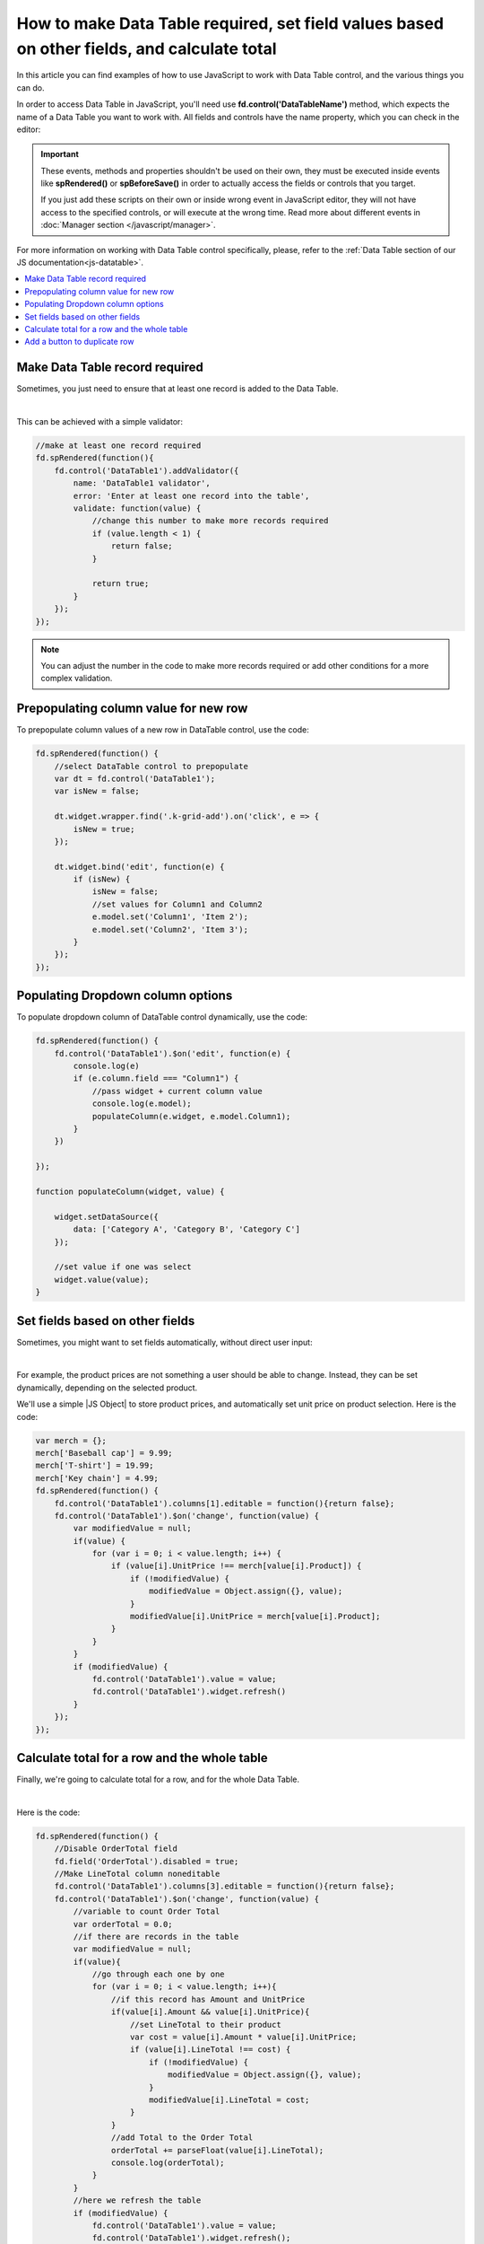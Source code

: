 .. title:: Work with Data Table using JS on Plumsail Forms for SharePoint

.. meta::
   :description: How to make Data Table required, set field values based on other fields, calculate total
   
How to make Data Table required, set field values based on other fields, and calculate total
============================================================================================

In this article you can find examples of how to use JavaScript to work with Data Table control, and the various things you can do.

In order to access Data Table in JavaScript, you'll need use **fd.control('DataTableName')** method, which expects the name of a Data Table you want to work with.
All fields and controls have the name property, which you can check in the editor:

.. image:: ../images/how-to/data-table-cases/how-to-data-table-cases-name.png
   :alt: Name of the Data Table

.. important::  These events, methods and properties shouldn't be used on their own, they must be executed inside events 
                like **spRendered()** or **spBeforeSave()** in order to actually access the fields or controls that you target.

                If you just add these scripts on their own or inside wrong event in JavaScript editor,
                they will not have access to the specified controls, or will execute at the wrong time.
                Read more about different events in :doc:`Manager section </javascript/manager>`.

For more information on working with Data Table control specifically, please, refer to the :ref:`Data Table section of our JS documentation<js-datatable>`.

.. contents::
 :local:
 :depth: 1


Make Data Table record required
-----------------------------------------------------------
Sometimes, you just need to ensure that at least one record is added to the Data Table. 

.. image:: ../images/how-to/data-table-cases/how-to-data-table-cases-required.png
   :alt: Make Data Table record required

|

This can be achieved with a simple validator:

.. code-block:: javascript
    
    //make at least one record required
    fd.spRendered(function(){
        fd.control('DataTable1').addValidator({
            name: 'DataTable1 validator',
            error: 'Enter at least one record into the table',
            validate: function(value) {
                //change this number to make more records required
                if (value.length < 1) {
                    return false;
                }

                return true;
            }
        });
    });

.. Note::   You can adjust the number in the code to make more records required or add other conditions for a more complex validation.

Prepopulating column value for new row
-----------------------------------------------------------
To prepopulate column values of a new row in DataTable control, use the code:

.. code-block:: javascript

    fd.spRendered(function() {
        //select DataTable control to prepopulate
        var dt = fd.control('DataTable1');
        var isNew = false;

        dt.widget.wrapper.find('.k-grid-add').on('click', e => {
            isNew = true;
        });

        dt.widget.bind('edit', function(e) {
            if (isNew) {
                isNew = false;
                //set values for Column1 and Column2
                e.model.set('Column1', 'Item 2');
                e.model.set('Column2', 'Item 3');
            }
        });
    });


Populating Dropdown column options
-----------------------------------------------------------
To populate dropdown column of DataTable control dynamically, use the code:

.. code-block:: javascript

    fd.spRendered(function() {
        fd.control('DataTable1').$on('edit', function(e) {
            console.log(e)
            if (e.column.field === "Column1") {
                //pass widget + current column value
                console.log(e.model);
                populateColumn(e.widget, e.model.Column1);
            }
        })

    });

    function populateColumn(widget, value) {

        widget.setDataSource({
            data: ['Category A', 'Category B', 'Category C']
        });

        //set value if one was select
        widget.value(value);
    }


Set fields based on other fields
--------------------------------------------------
Sometimes, you might want to set fields automatically, without direct user input:

.. image:: ../images/how-to/data-table-cases/how-to-data-table-cases-set.gif
   :alt: Set fields based on other fields

|

For example, the product prices are not something a user should be able to change. Instead, they can be set dynamically, depending on the selected product.

We'll use a simple |JS Object| to store product prices, and automatically set unit price on product selection. Here is the code:

.. code-block:: javascript

    var merch = {};
    merch['Baseball cap'] = 9.99;
    merch['T-shirt'] = 19.99;
    merch['Key chain'] = 4.99;
    fd.spRendered(function() {
        fd.control('DataTable1').columns[1].editable = function(){return false};
        fd.control('DataTable1').$on('change', function(value) {
            var modifiedValue = null;
            if(value) {
                for (var i = 0; i < value.length; i++) {
                    if (value[i].UnitPrice !== merch[value[i].Product]) {
                        if (!modifiedValue) {
                            modifiedValue = Object.assign({}, value);
                        }
                        modifiedValue[i].UnitPrice = merch[value[i].Product];
                    }
                }
            }
            if (modifiedValue) {
                fd.control('DataTable1').value = value;
                fd.control('DataTable1').widget.refresh()
            }
        });
    });
    

.. |JS Object| raw:: html

   <a href="https://developer.mozilla.org/en-US/docs/Web/JavaScript/Reference/Global_Objects/Object" target="_blank">JS Object</a>

Calculate total for a row and the whole table
--------------------------------------------------
Finally, we're going to calculate total for a row, and for the whole Data Table.

.. image:: ../images/how-to/data-table-cases/how-to-data-table-cases-total.gif
   :alt: Calculate total for the Data Table

|

Here is the code:

.. code-block:: javascript

        fd.spRendered(function() {
            //Disable OrderTotal field
            fd.field('OrderTotal').disabled = true;
            //Make LineTotal column noneditable
            fd.control('DataTable1').columns[3].editable = function(){return false};
            fd.control('DataTable1').$on('change', function(value) {
                //variable to count Order Total
                var orderTotal = 0.0;
                //if there are records in the table
                var modifiedValue = null;
                if(value){
                    //go through each one by one
                    for (var i = 0; i < value.length; i++){
                        //if this record has Amount and UnitPrice
                        if(value[i].Amount && value[i].UnitPrice){
                            //set LineTotal to their product
                            var cost = value[i].Amount * value[i].UnitPrice;
                            if (value[i].LineTotal !== cost) {
                                if (!modifiedValue) {
                                    modifiedValue = Object.assign({}, value);
                                }
                                modifiedValue[i].LineTotal = cost;
                            }
                        }
                        //add Total to the Order Total
                        orderTotal += parseFloat(value[i].LineTotal);
                        console.log(orderTotal);
                    }
                }
                //here we refresh the table
                if (modifiedValue) {
                    fd.control('DataTable1').value = value;
                    fd.control('DataTable1').widget.refresh();
                }
                //we set Order Total field to sum of Totals
                fd.field('OrderTotal').value = orderTotal;
            });
        });

If you're getting an incorrect value in one of your fields, for example, in OrderTotal, make sure that the format is correctly configured and an appropriate number of decimals is selected:

.. image:: ../images/how-to/data-table-cases/how-to-data-table-cases-fieldformat.png
   :alt: Configure format for your fields

Add a button to duplicate row
--------------------------------------------------
You can add a button to DataTable rows, which will allow you to duplicate them, like this:

.. image:: ../images/how-to/data-table-cases/how-to-data-table-cases-duplicate-button.gif
   :alt: Button to duplicate row


Use the following code:

.. code-block:: javascript

        fd.spRendered(function() {
            //select DataTable control to add new column to
            var dt = fd.control('DataTable1');
            var columns = dt.widget.options.columns;
            var customRowDataItem = null;
            var isCustomAdd = false;

            //specify what the column will be like
            columns.push({
                command: {
                    text: "Copy row",
                    iconClass:"k-icon k-i-copy",
                    click: function(e) {
                        e.preventDefault();
                        customRowDataItem = this.dataItem($(e.currentTarget).closest("tr"));
                        isCustomAdd = true;
                        this.addRow();
                    }
                }
            });
            dt.widget.setOptions({
                columns: columns
            });
            dt.widget.bind('edit', function(e) {
                if (isCustomAdd && e.model.isNew()) {
                    isCustomAdd = false;
                    for (var i = 0; i < columns.length; i++) {
                        var field = columns[i].field;
                        if (field) {
                            e.model.set(field, customRowDataItem[field]);
                        }
                    }
                    e.sender.closeCell(e.container);
                }
            });
        });